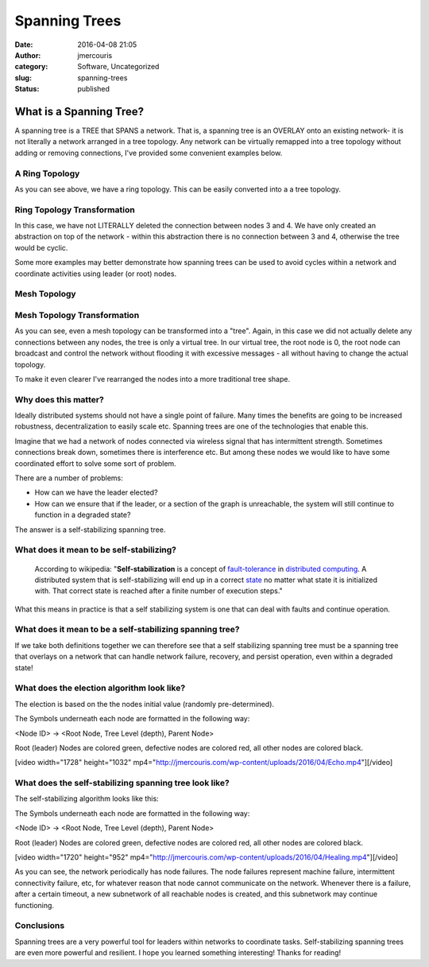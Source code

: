 Spanning Trees
##############
:date: 2016-04-08 21:05
:author: jmercouris
:category: Software, Uncategorized
:slug: spanning-trees
:status: published

What is a Spanning Tree?
========================

A spanning tree is a TREE that SPANS a network. That is, a spanning tree
is an OVERLAY onto an existing network- it is not literally a network
arranged in a tree topology. Any network can be virtually remapped into
a tree topology without adding or removing connections, I've provided
some convenient examples below.

A Ring Topology
---------------

|Ring|

As you can see above, we have a ring topology. This can be easily
converted into a a tree topology.

Ring Topology Transformation
----------------------------

|RingTree|

In this case, we have not LITERALLY deleted the connection between nodes
3 and 4. We have only created an abstraction on top of the network -
within this abstraction there is no connection between 3 and 4,
otherwise the tree would be cyclic.

Some more examples may better demonstrate how spanning trees can be used
to avoid cycles within a network and coordinate activities using leader
(or root) nodes.

Mesh Topology
-------------

|Mesh|

Mesh Topology Transformation
----------------------------

|MeshTree0|

As you can see, even a mesh topology can be transformed into a "tree".
Again, in this case we did not actually delete any connections between
any nodes, the tree is only a virtual tree. In our virtual tree, the
root node is 0, the root node can broadcast and control the network
without flooding it with excessive messages - all without having to
change the actual topology.

To make it even clearer I've rearranged the nodes into a more
traditional tree shape.

|MeshTree1|

Why does this matter?
---------------------

Ideally distributed systems should not have a single point of failure.
Many times the benefits are going to be increased robustness,
decentralization to easily scale etc. Spanning trees are one of the
technologies that enable this.

Imagine that we had a network of nodes connected via wireless signal
that has intermittent strength. Sometimes connections break down,
sometimes there is interference etc. But among these nodes we would like
to have some coordinated effort to solve some sort of problem.

There are a number of problems:

-  How can we have the leader elected?
-  How can we ensure that if the leader, or a section of the graph is
   unreachable, the system will still continue to function in a degraded
   state?

The answer is a self-stabilizing spanning tree.

What does it mean to be self-stabilizing?
-----------------------------------------

    According to wikipedia: "**Self-stabilization** is a concept
    of \ `fault-tolerance <https://en.wikipedia.org/wiki/Fault-tolerance>`__ in `distributed
    computing <https://en.wikipedia.org/wiki/Distributed_computing>`__.
    A distributed system that is self-stabilizing will end up in a
    correct \ `state <https://en.wikipedia.org/wiki/State_(computer_science)>`__ no
    matter what state it is initialized with. That correct state is
    reached after a finite number of execution steps."

What this means in practice is that a self stabilizing system is one
that can deal with faults and continue operation.

What does it mean to be a self-stabilizing spanning tree?
---------------------------------------------------------

If we take both definitions together we can therefore see that a self
stabilizing spanning tree must be a spanning tree that overlays on a
network that can handle network failure, recovery, and persist
operation, even within a degraded state!

What does the election algorithm look like?
-------------------------------------------

The election is based on the the nodes initial value (randomly
pre-determined).

The Symbols underneath each node are formatted in the following way:

<Node ID> -> <Root Node, Tree Level (depth), Parent Node>

Root (leader) Nodes are colored green, defective nodes are colored red,
all other nodes are colored black.

[video width="1728" height="1032"
mp4="http://jmercouris.com/wp-content/uploads/2016/04/Echo.mp4"][/video]

 

What does the self-stabilizing spanning tree look like?
-------------------------------------------------------

The self-stabilizing algorithm looks like this:

The Symbols underneath each node are formatted in the following way:

<Node ID> -> <Root Node, Tree Level (depth), Parent Node>

Root (leader) Nodes are colored green, defective nodes are colored red,
all other nodes are colored black.

[video width="1720" height="952"
mp4="http://jmercouris.com/wp-content/uploads/2016/04/Healing.mp4"][/video]

As you can see, the network periodically has node failures. The node
failures represent machine failure, intermittent connectivity failure,
etc, for whatever reason that node cannot communicate on the network.
Whenever there is a failure, after a certain timeout, a new subnetwork
of all reachable nodes is created, and this subnetwork may continue
functioning.

Conclusions
-----------

Spanning trees are a very powerful tool for leaders within networks to
coordinate tasks. Self-stabilizing spanning trees are even more powerful
and resilient. I hope you learned something interesting! Thanks for
reading!

.. |Ring| image:: http://jmercouris.com/wp-content/uploads/2016/04/Ring.png
   :class: alignnone size-full wp-image-365
   :width: 800px
   :height: 600px
   :target: http://jmercouris.com/wp-content/uploads/2016/04/Ring.png
.. |RingTree| image:: http://jmercouris.com/wp-content/uploads/2016/04/RingTree.png
   :class: alignnone size-full wp-image-366
   :width: 800px
   :height: 600px
   :target: http://jmercouris.com/wp-content/uploads/2016/04/RingTree.png
.. |Mesh| image:: http://jmercouris.com/wp-content/uploads/2016/04/Mesh.png
   :class: alignnone size-full wp-image-367
   :width: 800px
   :height: 600px
   :target: http://jmercouris.com/wp-content/uploads/2016/04/Mesh.png
.. |MeshTree0| image:: http://jmercouris.com/wp-content/uploads/2016/04/MeshTree0.png
   :class: alignnone size-full wp-image-368
   :width: 800px
   :height: 600px
   :target: http://jmercouris.com/wp-content/uploads/2016/04/MeshTree0.png
.. |MeshTree1| image:: http://jmercouris.com/wp-content/uploads/2016/04/MeshTree1.png
   :class: alignnone size-full wp-image-369
   :width: 800px
   :height: 600px
   :target: http://jmercouris.com/wp-content/uploads/2016/04/MeshTree1.png
